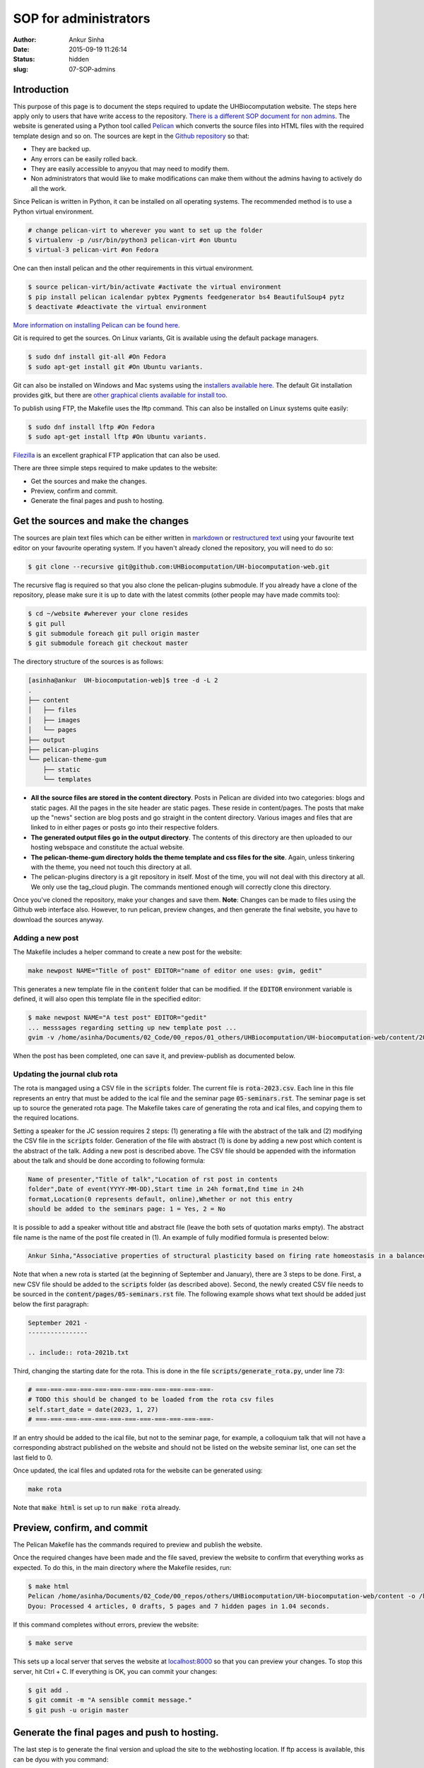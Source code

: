 SOP for administrators
#######################
:author: Ankur Sinha
:date: 2015-09-19 11:26:14
:status: hidden
:slug: 07-SOP-admins

Introduction
-------------

This purpose of this page is to document the steps required to update the UHBiocomputation website.  The steps here apply only to users that have write access to the repository. `There is a different SOP document for non admins <{filename}../pages/08-SOP-nonadmins.rst>`_. The website is generated using a Python tool called Pelican_ which converts the source files into HTML files with the required template design and so on. The sources are kept in the `Github repository`_ so that:

.. _Pelican: http://docs.getpelican.com/en/3.6.3/quickstart.html
.. _Github repository: https://github.com/UHBiocomputation/UH-biocomputation-web

- They are backed up.
- Any errors can be easily rolled back.
- They are easily accessible to anyyou that may need to modify them.
- Non administrators that would like to make modifications can make them without the admins having to actively do all the work.

Since Pelican is written in Python, it can be installed on all operating systems. The recommended method is to use a Python virtual environment.

.. code:: bash

    # change pelican-virt to wherever you want to set up the folder
    $ virtualenv -p /usr/bin/python3 pelican-virt #on Ubuntu
    $ virtual-3 pelican-virt #on Fedora

One can then install pelican and the other requirements in this virtual
environment.

.. code:: bash

    $ source pelican-virt/bin/activate #activate the virtual environment
    $ pip install pelican icalendar pybtex Pygments feedgenerator bs4 BeautifulSoup4 pytz
    $ deactivate #deactivate the virtual environment

`More information on installing Pelican can be found here`_.

.. _More information on installing Pelican can be found here: http://docs.getpelican.com/en/3.1.1/getting_started.html

Git is required to get the sources. On Linux variants, Git is available using the default package managers.

.. code:: bash

    $ sudo dnf install git-all #On Fedora
    $ sudo apt-get install git #On Ubuntu variants.

Git can also be installed on Windows and Mac systems using the `installers available here`_.  The default Git installation provides gitk, but there are `other graphical clients available for install too`_.

To publish using FTP, the Makefile uses the lftp command. This can also be installed on Linux systems quite easily:

.. code:: bash

    $ sudo dnf install lftp #On Fedora
    $ sudo apt-get install lftp #On Ubuntu variants.

Filezilla_ is an excellent graphical FTP application that can also be used.

.. _installers available here: https://git-scm.com/downloads
.. _other graphical clients available for install too: https://git-scm.com/downloads/guis
.. _Filezilla: https://filezilla-project.org/download.php?show_all=1

There are three simple steps required to make updates to the website:

- Get the sources and make the changes.
- Preview, confirm and commit.
- Generate the final pages and push to hosting.

Get the sources and make the changes
-------------------------------------

The sources are plain text files which can be either written in markdown_ or `restructured text`_ using your favourite text editor on your favourite operating system. If you haven't already cloned the repository, you will need to do so:

.. code:: bash

    $ git clone --recursive git@github.com:UHBiocomputation/UH-biocomputation-web.git

The recursive flag is required so that you also clone the pelican-plugins submodule.
If you already have a clone of the repository, please make sure it is up to date with the latest commits (other people may have made commits too):

.. code:: bash

    $ cd ~/website #wherever your clone resides
    $ git pull
    $ git submodule foreach git pull origin master
    $ git submodule foreach git checkout master

The directory structure of the sources is as follows:

.. code:: bash

    [asinha@ankur  UH-biocomputation-web]$ tree -d -L 2
    .
    ├── content
    │   ├── files
    │   ├── images
    │   └── pages
    ├── output
    ├── pelican-plugins
    └── pelican-theme-gum
        ├── static
        └── templates

- **All the source files are stored in the content directory**. Posts in Pelican are divided into two categories: blogs and static pages. All the pages in the site header are static pages. These reside in content/pages. The posts that make up the "news" section are blog posts and go straight in the content directory. Various images and files that are linked to in either pages or posts go into their respective folders.
- **The generated output files go in the output directory**. The contents of this directory are then uploaded to our hosting webspace and constitute the actual website.
- **The pelican-theme-gum directory holds the theme template and css files for the site**. Again, unless tinkering with the theme, you need not touch this directory at all.
- The pelican-plugins directory is a git repository in itself. Most of the time, you will not deal with this directory at all. We only use the tag_cloud plugin. The commands mentioned enough will correctly clone this directory.

Once you've cloned the repository, make your changes and save them.
**Note**: Changes can be made to files using the Github web interface also. However, to run pelican, preview changes, and then generate the final website, you have to download the sources anyway.

Adding a new post
==================

The Makefile includes a helper command to create a new post for the website:

.. code:: bash

    make newpost NAME="Title of post" EDITOR="name of editor one uses: gvim, gedit"

This generates a new template file in the :code:`content` folder that can be
modified. If the :code:`EDITOR` environment variable is defined, it will also
open this template file in the specified editor:

.. code:: bash

    $ make newpost NAME="A test post" EDITOR="gedit"
    ... messsages regarding setting up new template post ...
    gvim -v /home/asinha/Documents/02_Code/00_repos/01_others/UHBiocomputation/UH-biocomputation-web/content/20180125-a-test-post.rst

When the post has been completed, one can save it, and preview-publish as
documented below.

Updating the journal club rota
================================

The rota is mangaged using a CSV file in the :code:`scripts` folder. The
current file is :code:`rota-2023.csv`. Each line in this file represents an
entry that must be added to the ical file and the seminar page
:code:`05-seminars.rst`. The seminar page is set up to source the generated
rota page. The Makefile takes care of generating the rota and ical files, and
copying them to the required locations.

Setting a speaker for the JC session requires 2 steps: (1) generating a file
with the abstract of the talk and (2) modifying the CSV file in the
:code:`scripts` folder. Generation of the file with abstract (1) is done by
adding a new post which content is the abstract of the talk. Adding a new post
is described above. The CSV file should be appended with the information about
the talk and should be done according to following formula:


.. code:: text

    Name of presenter,"Title of talk","Location of rst post in contents
    folder",Date of event(YYYY-MM-DD),Start time in 24h format,End time in 24h
    format,Location(0 represents default, online),Whether or not this entry
    should be added to the seminars page: 1 = Yes, 2 = No

It is possible to add a speaker without title and abstract file (leave the both
sets of quotation marks empty). The abstract file name is the name of the post
file created in (1). An example of fully modified formula is presented below:

.. code:: text

    Ankur Sinha,"Associative properties of structural plasticity based on firing rate homeostasis in a balanced recurrent network of spiking neurons","20170904-associative-properties-of-structural-plasticity-based-on-firing-rate-homeostasis-in-a-balanced-recurrent-network-of-spiking-neurons.rst",2017-09-08,1600,1700,0,1


Note that when a new rota is started (at the beginning of September and January),
there are 3 steps to be done. First, a new CSV file should be added
to the :code:`scripts` folder (as described above). Second, the newly
created CSV file needs to be sourced in the :code:`content/pages/05-seminars.rst`
file. The following example shows what text should be added just below the first
paragraph:

.. code:: text

    September 2021 -
    ----------------

    .. include:: rota-2021b.txt

Third, changing the starting date for the rota. This is done in the 
file :code:`scripts/generate_rota.py`, under line 73:

.. code:: python

    # ===-===-===-===-===-===-===-===-===-===-===-===-
    # TODO this should be changed to be loaded from the rota csv files
    self.start_date = date(2023, 1, 27)
    # ===-===-===-===-===-===-===-===-===-===-===-===-

If an entry should be added to the ical file, but not to the seminar page, for
example, a colloquium talk that will not have a corresponding abstract
published on the website and should not be listed on the website seminar list,
one can set the last field to 0.

Once updated, the ical files and updated rota for the website can be generated
using:

.. code:: bash

    make rota

Note that :code:`make html` is set up to run :code:`make rota` already.

Preview, confirm, and commit
----------------------------

The Pelican Makefile has the commands required to preview and publish the website.

Once the required changes have been made and the file saved, preview the website to confirm that everything works as expected. To do this, in the main directory where the Makefile resides, run:

.. code:: bash

    $ make html
    Pelican /home/asinha/Documents/02_Code/00_repos/others/UHBiocomputation/UH-biocomputation-web/content -o /home/asinha/Documents/02_Code/00_repos/others/UHBiocomputation/UH-biocomputation-web/output -s /home/asinha/Documents/02_Code/00_repos/others/UHBiocomputation/UH-biocomputation-web/pelicanconf.py
    Dyou: Processed 4 articles, 0 drafts, 5 pages and 7 hidden pages in 1.04 seconds.

If this command completes without errors, preview the website:

.. code:: bash

    $ make serve

This sets up a local server that serves the website at `localhost\:8000`_ so that you can preview your changes. To stop this server, hit Ctrl + C. If everything is OK, you can commit your changes:

.. code:: bash

    $ git add .
    $ git commit -m "A sensible commit message."
    $ git push -u origin master

Generate the final pages and push to hosting.
---------------------------------------------

The last step is to generate the final version and upload the site to the webhosting location. If ftp access is available, this can be dyou with you command:

.. code:: bash

    $ make ftp_upload #runs make publish for you

The Makefile already contains the required details. The command will ask you for the ftp password and do the rest. When it finishes uploading, your site should be up to date.

Merging pull requests
----------------------

Non admins can open pull requests as documented in the nonadmin SOP document. Admins only need to review the proposed changes, merge them if they're OK and then republish the website. This saves the admins from doing all the writing work required to update the website.

Pull requests that have been correctly created do not require anything other than a button click. They will specify that the pull request was made correctly and that the merge can be made without issues as shown in the figure below:

.. image:: {static}/images/github-merge-pull-request.png
    :target: {static}/images/github-merge-pull-request.png
    :alt: Open a pull request.

However, an admin should generally check that the changes made in the pull request are all correct. For small changes, you can just click on the "**Files changed**" tab and verify the changes. If they're OK, you can merge the pull request right away. For larger changes, you will have to checkout the person's branch, test the changes and then merge the request. The instructions to do this can be seen by clicking the "command line instructions" link in the merge ticket.

Once you've merged the pull request, the copy of the repository on your local system will need to be updated, the site regenerated, and uploaded. This should generally be as simple as:

.. code:: bash

    $ cd website-directory
    $ git pull origin master #this will pull the latest commits that you or others have merged or made
    $ make html; make serve #Again check that everything is OK by going to localhost:8000
    $ make ftp_upload #If everything is correct, upload the lastest version.


That should be it!


.. _markdown: http://daringfireball.net/projects/markdown/
.. _restructured text: http://docutils.sourceforge.net/docs/user/rst/quickref.html
.. _localhost\:8000: http://localhost:8000

.. |br| raw:: html

    <br />
